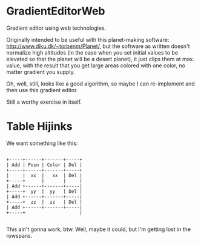 * GradientEditorWeb

  Gradient editor using web technologies.

  Originally intended to be useful with this planet-making software:
  http://www.diku.dk/~torbenm/Planet/, but the software as written doesn't normalize high altitudes
  (in the case when you set initial values to be elevated so that the planet will be a desert
  planet), it just clips them at max. value, with the result that you get large areas colored with
  one color, no matter gradient you supply.

  Oh, well, still, looks like a good algorithm, so maybe I can re-implement and then use this
  gradient editor.

  Still a worthy exercise in itself.

* Table Hijinks

  We want something like this:

  #+BEGIN_EXAMPLE

  +-----+------+-------+-----+
  | Add | Posn | Color | Del |
  +-----+------+-------+-----+
  |     |  xx  |   xx  | Del |
  +-----+      |       |     |
  | Add +------+-------+-----|
  +-----+  yy  |  yy   | Del |
  | Add +------+-------+-----|
  +-----+  zz  |  zz   | Del |
  | Add +------+-------+-----|
  +-----+                    |

  #+END_EXAMPLE

  This ain't gonna work, btw.  Well, maybe it could, but I'm getting lost in the rowspans.

